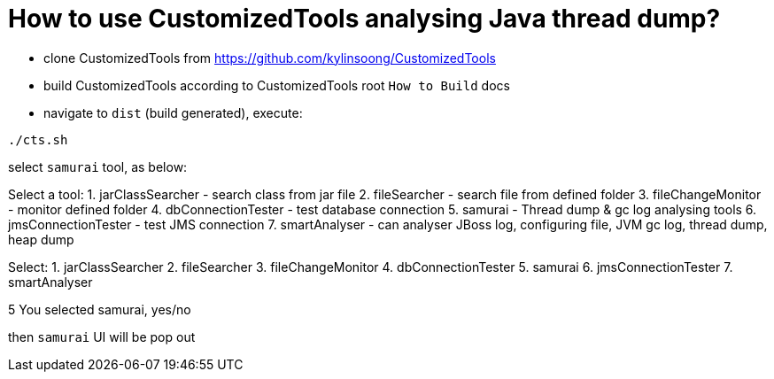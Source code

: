 How to use CustomizedTools analysing Java thread dump?
======================================================

* clone CustomizedTools from https://github.com/kylinsoong/CustomizedTools
* build CustomizedTools according to CustomizedTools root `How to Build` docs
* navigate to `dist` (build generated), execute:
----
./cts.sh
----

select `samurai` tool, as below:

Select a tool:
  1. jarClassSearcher - search class from jar file
  2. fileSearcher - search file from defined folder
  3. fileChangeMonitor - monitor defined folder
  4. dbConnectionTester - test database connection
  5. samurai - Thread dump & gc log analysing tools
  6. jmsConnectionTester - test JMS connection
  7. smartAnalyser - can analyser JBoss log, configuring file, JVM gc log, thread dump, heap dump

Select: 1. jarClassSearcher 2. fileSearcher 3. fileChangeMonitor 4. dbConnectionTester 5. samurai 6. jmsConnectionTester 7. smartAnalyser 
[1]
5
You selected samurai, yes/no 
[yes]

then `samurai` UI will be pop out
